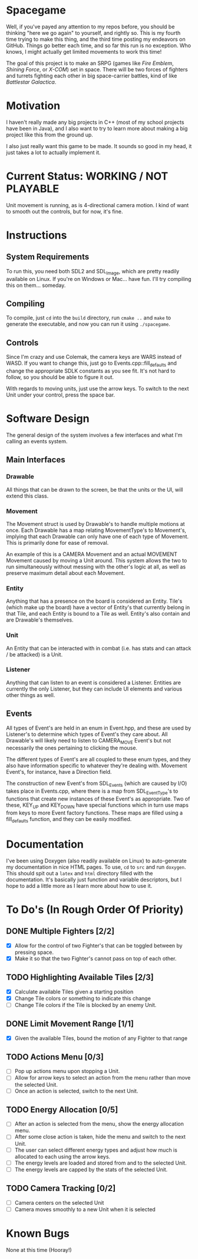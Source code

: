 * Spacegame
Well, if you've payed any attention to my repos before, you should be
thinking "here we go again" to yourself, and rightly so. This is my
fourth time trying to make this thing, and the third time posting my
endeavors on GitHub. Things go better each time, and so far this run
is no exception. Who knows, I might actually get limited movements to
work this time!

The goal of this project is to make an SRPG (games like /Fire Emblem/,
/Shining Force/, or /X-COM/) set in space. There will be two forces of
fighters and turrets fighting each other in big space-carrier battles,
kind of like /Battlestar Galactica/.
* Motivation
I haven't really made any big projects in C++ (most of my school
projects have been in Java), and I also want to try to learn more
about making a big project like this from the ground up.

I also just really want this game to be made. It sounds so good in my
head, it just takes a lot to actually implement it.
* Current Status: WORKING / NOT PLAYABLE
Unit movement is running, as is 4-directional camera motion. I kind of
want to smooth out the controls, but for now, it's fine.
* Instructions
** System Requirements
To run this, you need both SDL2 and SDL_Image, which are pretty
readily available on Linux. If you're on Windows or Mac… have
fun. I'll try compiling this on them… someday.
** Compiling
To compile, just =cd= into the =build= directory, run =cmake ..= and
=make= to generate the executable, and now you can run it using
=./spacegame=.
** Controls
Since I'm crazy and use Colemak, the camera keys are WARS instead of
WASD. If you want to change this, just go to Events.cpp::fill_defaults
and change the appropriate SDLK constants as you see fit. It's not
hard to follow, so you should be able to figure it out.

With regards to moving units, just use the arrow keys. To switch to
the next Unit under your control, press the space bar.
* Software Design
The general design of the system involves a few interfaces and what
I'm calling an events system.
** Main Interfaces
*** Drawable
All things that can be drawn to the screen, be that the units or the
UI, will extend this class.
*** Movement
The Movement struct is used by Drawable's to handle multiple motions
at once. Each Drawable has a map relating MovementType's to
Movement's, implying that each Drawable can only have one of each type
of Movement. This is primarily done for ease of removal.

An example of this is a CAMERA Movement and an actual MOVEMENT
Movement caused by moving a Unit around. This system allows the two to
run simultaneously without messing with the other's logic at all, as
well as preserve maximum detail about each Movement.
*** Entity
Anything that has a presence on the board is considered an
Entity. Tile's (which make up the board) have a vector of Entity's
that currently belong in that Tile, and each Entity is bound to a Tile
as well. Entity's also contain and are Drawable's themselves.
*** Unit
An Entity that can be interacted with in combat (i.e. has stats and
can attack / be attacked) is a Unit.
*** Listener
Anything that can listen to an event is considered a
Listener. Entities are currently the only Listener, but they can
include UI elements and various other things as well.
** Events
All types of Event's are held in an enum in Event.hpp, and these are
used by Listener's to determine which types of Event's they care
about. All Drawable's will likely need to listen to CAMERA_MOVE
Event's but not necessarily the ones pertaining to clicking the mouse.

The different types of Event's are all coupled to these enum types,
and they also have information specific to whatever they're dealing
with. Movement Event's, for instance, have a Direction field.

The construction of new Event's from SDL_Events (which are caused by
I/O) takes place in Events.cpp, where there is a map from
SDL_EventType's to functions that create new instances of these
Event's as appropriate. Two of these, KEY_UP and KEY_DOWN have special
functions which in turn use maps from keys to more Event factory
functions. These maps are filled using a fill_defaults function, and
they can be easily modified.
* Documentation
I've been using Doxygen (also readily available on Linux) to
auto-generate my documentation in nice HTML pages. To use, =cd= to
=src= and run =doxygen=. This should spit out a =latex= and =html=
directory filled with the documentation. It's basically just function
and variable descriptors, but I hope to add a little more as I learn
more about how to use it.
* To Do's (In Rough Order Of Priority)
** DONE Multiple Fighters [2/2]
- [X] Allow for the control of two Fighter's that can be toggled
  between by pressing space.
- [X] Make it so that the two Fighter's cannot pass on top of each
  other.
** TODO Highlighting Available Tiles [2/3]
- [X] Calculate available Tiles given a starting position
- [X] Change Tile colors or something to indicate this change
- [ ] Change Tile colors if the Tile is blocked by an enemy Unit.
** DONE Limit Movement Range [1/1]
- [X] Given the available Tiles, bound the motion of any Fighter to
  that range
** TODO Actions Menu [0/3]
- [ ] Pop up actions menu upon stopping a Unit.
- [ ] Allow for arrow keys to select an action from the menu rather
  than move the selected Unit.
- [ ] Once an action is selected, switch to the next Unit.
** TODO Energy Allocation [0/5]
- [ ] After an action is selected from the menu, show the energy
  allocation menu.
- [ ] After some close action is taken, hide the menu and switch to
  the next Unit.
- [ ] The user can select different energy types and adjust how much
  is allocated to each using the arrow keys.
- [ ] The energy levels are loaded and stored from and to the selected
  Unit.
- [ ] The energy levels are capped by the stats of the selected Unit.
** TODO Camera Tracking [0/2]
- [ ] Camera centers on the selected Unit
- [ ] Camera moves smoothly to a new Unit when it is selected
* Known Bugs
None at this time (Hooray!)
